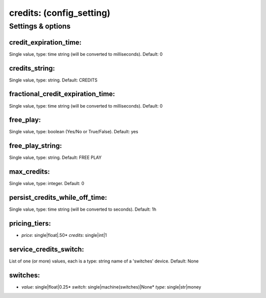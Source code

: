 credits: (config_setting)
=========================
.. todo::
   Add description.


Settings & options
------------------

credit_expiration_time:
~~~~~~~~~~~~~~~~~~~~~~~
Single value, type: time string (will be converted to milliseconds). Default: 0

.. todo::
   Add description.


credits_string:
~~~~~~~~~~~~~~~
Single value, type: string. Default: CREDITS

.. todo::
   Add description.


fractional_credit_expiration_time:
~~~~~~~~~~~~~~~~~~~~~~~~~~~~~~~~~~
Single value, type: time string (will be converted to milliseconds). Default: 0

.. todo::
   Add description.


free_play:
~~~~~~~~~~
Single value, type: boolean (Yes/No or True/False). Default: yes

.. todo::
   Add description.


free_play_string:
~~~~~~~~~~~~~~~~~
Single value, type: string. Default: FREE PLAY

.. todo::
   Add description.


max_credits:
~~~~~~~~~~~~
Single value, type: integer. Default: 0

.. todo::
   Add description.


persist_credits_while_off_time:
~~~~~~~~~~~~~~~~~~~~~~~~~~~~~~~
Single value, type: time string (will be converted to seconds). Default: 1h

.. todo::
   Add description.


pricing_tiers:
~~~~~~~~~~~~~~

* *price*: single|float|.50* *credits*: single|int|1
.. todo::
   Add description.


service_credits_switch:
~~~~~~~~~~~~~~~~~~~~~~~
List of one (or more) values, each is a type: string name of a 'switches' device. Default: None

.. todo::
   Add description.


switches:
~~~~~~~~~

* *value*: single|float|0.25* *switch*: single|machine(switches)|None* *type*: single|str|money
.. todo::
   Add description.

